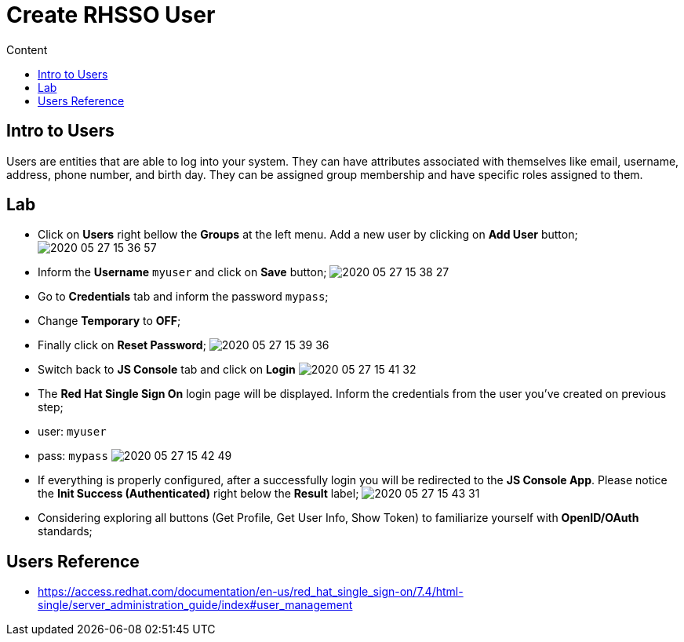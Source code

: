 = Create RHSSO User
:imagesdir: images
:toc:
:toc-title: Content
:linkattrs:

== Intro to Users

Users are entities that are able to log into your system. They can have attributes associated with themselves like email, username, address, phone number, and birth day. They can be assigned group membership and have specific roles assigned to them.

== Lab

* Click on **Users** right bellow the **Groups** at the left menu. Add a new user by clicking on *Add User* button;
image:2020-05-27-15-36-57.png[]
* Inform the *Username* `myuser` and click on **Save** button;
image:2020-05-27-15-38-27.png[]
* Go to *Credentials* tab and inform the password `mypass`;
* Change *Temporary* to **OFF**;
* Finally click on **Reset Password**;
image:2020-05-27-15-39-36.png[]
* Switch back to **JS Console** tab and click on **Login**
image:2020-05-27-15-41-32.png[]
* The **Red Hat Single Sign On** login page will be displayed. Inform the credentials from the user you've created on previous step;
  * user: `myuser`
  * pass: `mypass`
image:2020-05-27-15-42-49.png[]
* If everything is properly configured, after a successfully login you will be redirected to the **JS Console App**. Please notice the **Init Success (Authenticated)** right below the *Result* label;
image:2020-05-27-15-43-31.png[]
* Considering exploring all buttons (Get Profile, Get User Info, Show Token) to familiarize yourself with *OpenID/OAuth* standards;

== Users Reference

* https://access.redhat.com/documentation/en-us/red_hat_single_sign-on/7.4/html-single/server_administration_guide/index#user_management